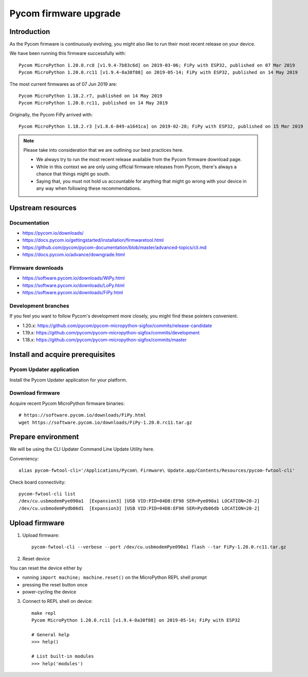 ######################
Pycom firmware upgrade
######################


************
Introduction
************
As the Pycom firmware is continuously evolving, you might
also like to run their most recent release on your device.

We have been running this firmware successfully with::

    Pycom MicroPython 1.20.0.rc8 [v1.9.4-7b83c6d] on 2019-03-06; FiPy with ESP32, published on 07 Mar 2019
    Pycom MicroPython 1.20.0.rc11 [v1.9.4-0a38f88] on 2019-05-14; FiPy with ESP32, published on 14 May 2019

The most current firmwares as of 07 Jun 2019 are::

    Pycom MicroPython 1.18.2.r7, published on 14 May 2019
    Pycom MicroPython 1.20.0.rc11, published on 14 May 2019

Originally, the Pycom FiPy arrived with::

    Pycom MicroPython 1.18.2.r3 [v1.8.6-849-a1641ca] on 2019-02-28; FiPy with ESP32, published on 15 Mar 2019

.. note::

    Please take into consideration that we are outlining our best practices here.

    - We always try to run the most recent release available from the Pycom
      firmware download page.
    - While in this context we are only using official firmware releases
      from Pycom, there's always a chance that things might go south.
    - Saying that, you must not hold us accountable for anything that might go
      wrong with your device in any way when following these recommendations.


******************
Upstream resources
******************

Documentation
=============
- https://pycom.io/downloads/
- https://docs.pycom.io/gettingstarted/installation/firmwaretool.html
- https://github.com/pycom/pycom-documentation/blob/master/advanced-topics/cli.md
- https://docs.pycom.io/advance/downgrade.html

Firmware downloads
==================
- https://software.pycom.io/downloads/WiPy.html
- https://software.pycom.io/downloads/LoPy.html
- https://software.pycom.io/downloads/FiPy.html

Development branches
====================
If you feel you want to follow Pycom's development more closely, you
might find these pointers convenient.

- 1.20.x: https://github.com/pycom/pycom-micropython-sigfox/commits/release-candidate
- 1.19.x: https://github.com/pycom/pycom-micropython-sigfox/commits/development
- 1.18.x: https://github.com/pycom/pycom-micropython-sigfox/commits/master


*********************************
Install and acquire prerequisites
*********************************

Pycom Updater application
=========================
Install the Pycom Updater application for your platform.

.. Todo: Add command for ArchLinux and beyond.


Download firmware
=================
Acquire recent Pycom MicroPython firmware binaries::

    # https://software.pycom.io/downloads/FiPy.html
    wget https://software.pycom.io/downloads/FiPy-1.20.0.rc11.tar.gz


*******************
Prepare environment
*******************
We will be using the CLI Updater Command Line Update Utility here.

Conveniency::

    alias pycom-fwtool-cli='/Applications/Pycom\ Firmware\ Update.app/Contents/Resources/pycom-fwtool-cli'

Check board connectivity::

    pycom-fwtool-cli list
    /dev/cu.usbmodemPye090a1  [Expansion3] [USB VID:PID=04D8:EF98 SER=Pye090a1 LOCATION=20-2]
    /dev/cu.usbmodemPydb06d1  [Expansion3] [USB VID:PID=04D8:EF98 SER=Pydb06db LOCATION=20-2]


***************
Upload firmware
***************
1. Upload firmware::

    pycom-fwtool-cli --verbose --port /dev/cu.usbmodemPye090a1 flash --tar FiPy-1.20.0.rc11.tar.gz

2. Reset device

You can reset the device either by

- running ``import machine; machine.reset()`` on the MicroPython REPL shell prompt
- pressing the reset button once
- power-cycling the device

3. Connect to REPL shell on device::

    make repl
    Pycom MicroPython 1.20.0.rc11 [v1.9.4-0a38f88] on 2019-05-14; FiPy with ESP32

    # General help
    >>> help()

    # List built-in modules
    >>> help('modules')
